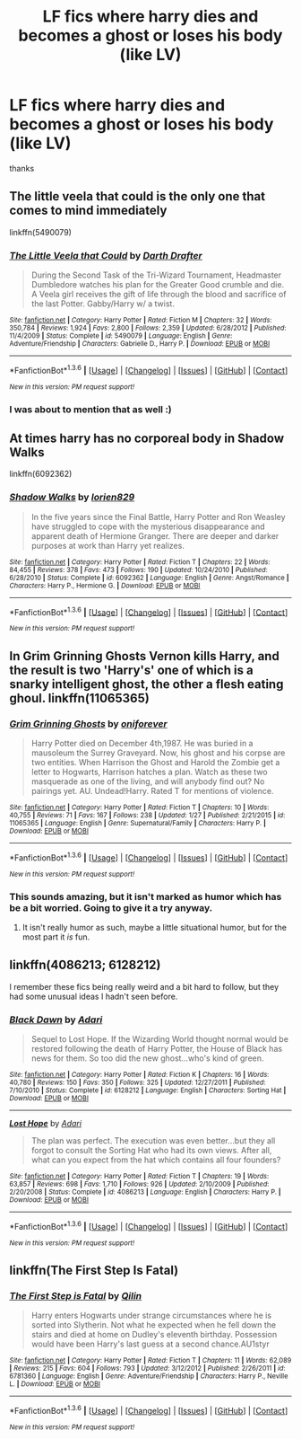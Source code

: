 #+TITLE: LF fics where harry dies and becomes a ghost or loses his body (like LV)

* LF fics where harry dies and becomes a ghost or loses his body (like LV)
:PROPERTIES:
:Author: Erysithe
:Score: 4
:DateUnix: 1454334584.0
:DateShort: 2016-Feb-01
:FlairText: Request
:END:
thanks


** The little veela that could is the only one that comes to mind immediately

linkffn(5490079)
:PROPERTIES:
:Author: LGreymark
:Score: 6
:DateUnix: 1454335381.0
:DateShort: 2016-Feb-01
:END:

*** [[http://www.fanfiction.net/s/5490079/1/][*/The Little Veela that Could/*]] by [[https://www.fanfiction.net/u/1933697/Darth-Drafter][/Darth Drafter/]]

#+begin_quote
  During the Second Task of the Tri-Wizard Tournament, Headmaster Dumbledore watches his plan for the Greater Good crumble and die. A Veela girl receives the gift of life through the blood and sacrifice of the last Potter. Gabby/Harry w/ a twist.
#+end_quote

^{/Site/: [[http://www.fanfiction.net/][fanfiction.net]] *|* /Category/: Harry Potter *|* /Rated/: Fiction M *|* /Chapters/: 32 *|* /Words/: 350,784 *|* /Reviews/: 1,924 *|* /Favs/: 2,800 *|* /Follows/: 2,359 *|* /Updated/: 6/28/2012 *|* /Published/: 11/4/2009 *|* /Status/: Complete *|* /id/: 5490079 *|* /Language/: English *|* /Genre/: Adventure/Friendship *|* /Characters/: Gabrielle D., Harry P. *|* /Download/: [[http://www.p0ody-files.com/ff_to_ebook/download.php?id=5490079&filetype=epub][EPUB]] or [[http://www.p0ody-files.com/ff_to_ebook/download.php?id=5490079&filetype=mobi][MOBI]]}

--------------

*FanfictionBot*^{1.3.6} *|* [[[https://github.com/tusing/reddit-ffn-bot/wiki/Usage][Usage]]] | [[[https://github.com/tusing/reddit-ffn-bot/wiki/Changelog][Changelog]]] | [[[https://github.com/tusing/reddit-ffn-bot/issues/][Issues]]] | [[[https://github.com/tusing/reddit-ffn-bot/][GitHub]]] | [[[https://www.reddit.com/message/compose?to=%2Fu%2Ftusing][Contact]]]

^{/New in this version: PM request support!/}
:PROPERTIES:
:Author: FanfictionBot
:Score: 2
:DateUnix: 1454335419.0
:DateShort: 2016-Feb-01
:END:


*** I was about to mention that as well :)
:PROPERTIES:
:Author: Starfox5
:Score: 2
:DateUnix: 1454341351.0
:DateShort: 2016-Feb-01
:END:


** At times harry has no corporeal body in Shadow Walks

linkffn(6092362)
:PROPERTIES:
:Author: MystycMoose
:Score: 3
:DateUnix: 1454355743.0
:DateShort: 2016-Feb-01
:END:

*** [[http://www.fanfiction.net/s/6092362/1/][*/Shadow Walks/*]] by [[https://www.fanfiction.net/u/636397/lorien829][/lorien829/]]

#+begin_quote
  In the five years since the Final Battle, Harry Potter and Ron Weasley have struggled to cope with the mysterious disappearance and apparent death of Hermione Granger. There are deeper and darker purposes at work than Harry yet realizes.
#+end_quote

^{/Site/: [[http://www.fanfiction.net/][fanfiction.net]] *|* /Category/: Harry Potter *|* /Rated/: Fiction T *|* /Chapters/: 22 *|* /Words/: 84,455 *|* /Reviews/: 378 *|* /Favs/: 473 *|* /Follows/: 190 *|* /Updated/: 10/24/2010 *|* /Published/: 6/28/2010 *|* /Status/: Complete *|* /id/: 6092362 *|* /Language/: English *|* /Genre/: Angst/Romance *|* /Characters/: Harry P., Hermione G. *|* /Download/: [[http://www.p0ody-files.com/ff_to_ebook/download.php?id=6092362&filetype=epub][EPUB]] or [[http://www.p0ody-files.com/ff_to_ebook/download.php?id=6092362&filetype=mobi][MOBI]]}

--------------

*FanfictionBot*^{1.3.6} *|* [[[https://github.com/tusing/reddit-ffn-bot/wiki/Usage][Usage]]] | [[[https://github.com/tusing/reddit-ffn-bot/wiki/Changelog][Changelog]]] | [[[https://github.com/tusing/reddit-ffn-bot/issues/][Issues]]] | [[[https://github.com/tusing/reddit-ffn-bot/][GitHub]]] | [[[https://www.reddit.com/message/compose?to=%2Fu%2Ftusing][Contact]]]

^{/New in this version: PM request support!/}
:PROPERTIES:
:Author: FanfictionBot
:Score: 1
:DateUnix: 1454355811.0
:DateShort: 2016-Feb-01
:END:


** In Grim Grinning Ghosts Vernon kills Harry, and the result is two 'Harry's' one of which is a snarky intelligent ghost, the other a flesh eating ghoul. linkffn(11065365)
:PROPERTIES:
:Author: TheBlueMenace
:Score: 3
:DateUnix: 1454375328.0
:DateShort: 2016-Feb-02
:END:

*** [[http://www.fanfiction.net/s/11065365/1/][*/Grim Grinning Ghosts/*]] by [[https://www.fanfiction.net/u/3494062/oniforever][/oniforever/]]

#+begin_quote
  Harry Potter died on December 4th,1987. He was buried in a mausoleum the Surrey Graveyard. Now, his ghost and his corpse are two entities. When Harrison the Ghost and Harold the Zombie get a letter to Hogwarts, Harrison hatches a plan. Watch as these two masquerade as one of the living, and will anybody find out? No pairings yet. AU. Undead!Harry. Rated T for mentions of violence.
#+end_quote

^{/Site/: [[http://www.fanfiction.net/][fanfiction.net]] *|* /Category/: Harry Potter *|* /Rated/: Fiction T *|* /Chapters/: 10 *|* /Words/: 40,755 *|* /Reviews/: 71 *|* /Favs/: 167 *|* /Follows/: 238 *|* /Updated/: 1/27 *|* /Published/: 2/21/2015 *|* /id/: 11065365 *|* /Language/: English *|* /Genre/: Supernatural/Family *|* /Characters/: Harry P. *|* /Download/: [[http://www.p0ody-files.com/ff_to_ebook/download.php?id=11065365&filetype=epub][EPUB]] or [[http://www.p0ody-files.com/ff_to_ebook/download.php?id=11065365&filetype=mobi][MOBI]]}

--------------

*FanfictionBot*^{1.3.6} *|* [[[https://github.com/tusing/reddit-ffn-bot/wiki/Usage][Usage]]] | [[[https://github.com/tusing/reddit-ffn-bot/wiki/Changelog][Changelog]]] | [[[https://github.com/tusing/reddit-ffn-bot/issues/][Issues]]] | [[[https://github.com/tusing/reddit-ffn-bot/][GitHub]]] | [[[https://www.reddit.com/message/compose?to=%2Fu%2Ftusing][Contact]]]

^{/New in this version: PM request support!/}
:PROPERTIES:
:Author: FanfictionBot
:Score: 2
:DateUnix: 1454375335.0
:DateShort: 2016-Feb-02
:END:


*** This sounds amazing, but it isn't marked as humor which has be a bit worried. Going to give it a try anyway.
:PROPERTIES:
:Author: howtopleaseme
:Score: 1
:DateUnix: 1454550583.0
:DateShort: 2016-Feb-04
:END:

**** It isn't really humor as such, maybe a little situational humor, but for the most part it /is/ fun.
:PROPERTIES:
:Author: TheBlueMenace
:Score: 1
:DateUnix: 1454551239.0
:DateShort: 2016-Feb-04
:END:


** linkffn(4086213; 6128212)

I remember these fics being really weird and a bit hard to follow, but they had some unusual ideas I hadn't seen before.
:PROPERTIES:
:Author: deirox
:Score: 1
:DateUnix: 1454342716.0
:DateShort: 2016-Feb-01
:END:

*** [[http://www.fanfiction.net/s/6128212/1/][*/Black Dawn/*]] by [[https://www.fanfiction.net/u/1451314/Adari][/Adari/]]

#+begin_quote
  Sequel to Lost Hope. If the Wizarding World thought normal would be restored following the death of Harry Potter, the House of Black has news for them. So too did the new ghost...who's kind of green.
#+end_quote

^{/Site/: [[http://www.fanfiction.net/][fanfiction.net]] *|* /Category/: Harry Potter *|* /Rated/: Fiction K *|* /Chapters/: 16 *|* /Words/: 40,780 *|* /Reviews/: 150 *|* /Favs/: 350 *|* /Follows/: 325 *|* /Updated/: 12/27/2011 *|* /Published/: 7/10/2010 *|* /Status/: Complete *|* /id/: 6128212 *|* /Language/: English *|* /Characters/: Sorting Hat *|* /Download/: [[http://www.p0ody-files.com/ff_to_ebook/download.php?id=6128212&filetype=epub][EPUB]] or [[http://www.p0ody-files.com/ff_to_ebook/download.php?id=6128212&filetype=mobi][MOBI]]}

--------------

[[http://www.fanfiction.net/s/4086213/1/][*/Lost Hope/*]] by [[https://www.fanfiction.net/u/1451314/Adari][/Adari/]]

#+begin_quote
  The plan was perfect. The execution was even better...but they all forgot to consult the Sorting Hat who had its own views. After all, what can you expect from the hat which contains all four founders?
#+end_quote

^{/Site/: [[http://www.fanfiction.net/][fanfiction.net]] *|* /Category/: Harry Potter *|* /Rated/: Fiction T *|* /Chapters/: 19 *|* /Words/: 63,857 *|* /Reviews/: 698 *|* /Favs/: 1,710 *|* /Follows/: 926 *|* /Updated/: 2/10/2009 *|* /Published/: 2/20/2008 *|* /Status/: Complete *|* /id/: 4086213 *|* /Language/: English *|* /Characters/: Harry P. *|* /Download/: [[http://www.p0ody-files.com/ff_to_ebook/download.php?id=4086213&filetype=epub][EPUB]] or [[http://www.p0ody-files.com/ff_to_ebook/download.php?id=4086213&filetype=mobi][MOBI]]}

--------------

*FanfictionBot*^{1.3.6} *|* [[[https://github.com/tusing/reddit-ffn-bot/wiki/Usage][Usage]]] | [[[https://github.com/tusing/reddit-ffn-bot/wiki/Changelog][Changelog]]] | [[[https://github.com/tusing/reddit-ffn-bot/issues/][Issues]]] | [[[https://github.com/tusing/reddit-ffn-bot/][GitHub]]] | [[[https://www.reddit.com/message/compose?to=%2Fu%2Ftusing][Contact]]]

^{/New in this version: PM request support!/}
:PROPERTIES:
:Author: FanfictionBot
:Score: 1
:DateUnix: 1454342738.0
:DateShort: 2016-Feb-01
:END:


** linkffn(The First Step Is Fatal)
:PROPERTIES:
:Author: Averant
:Score: 1
:DateUnix: 1454348834.0
:DateShort: 2016-Feb-01
:END:

*** [[http://www.fanfiction.net/s/6781360/1/][*/The First Step is Fatal/*]] by [[https://www.fanfiction.net/u/2625248/Qilin][/Qilin/]]

#+begin_quote
  Harry enters Hogwarts under strange circumstances where he is sorted into Slytherin. Not what he expected when he fell down the stairs and died at home on Dudley's eleventh birthday. Possession would have been Harry's last guess at a second chance.AU1styr
#+end_quote

^{/Site/: [[http://www.fanfiction.net/][fanfiction.net]] *|* /Category/: Harry Potter *|* /Rated/: Fiction T *|* /Chapters/: 11 *|* /Words/: 62,089 *|* /Reviews/: 215 *|* /Favs/: 604 *|* /Follows/: 793 *|* /Updated/: 3/12/2012 *|* /Published/: 2/26/2011 *|* /id/: 6781360 *|* /Language/: English *|* /Genre/: Adventure/Friendship *|* /Characters/: Harry P., Neville L. *|* /Download/: [[http://www.p0ody-files.com/ff_to_ebook/download.php?id=6781360&filetype=epub][EPUB]] or [[http://www.p0ody-files.com/ff_to_ebook/download.php?id=6781360&filetype=mobi][MOBI]]}

--------------

*FanfictionBot*^{1.3.6} *|* [[[https://github.com/tusing/reddit-ffn-bot/wiki/Usage][Usage]]] | [[[https://github.com/tusing/reddit-ffn-bot/wiki/Changelog][Changelog]]] | [[[https://github.com/tusing/reddit-ffn-bot/issues/][Issues]]] | [[[https://github.com/tusing/reddit-ffn-bot/][GitHub]]] | [[[https://www.reddit.com/message/compose?to=%2Fu%2Ftusing][Contact]]]

^{/New in this version: PM request support!/}
:PROPERTIES:
:Author: FanfictionBot
:Score: 1
:DateUnix: 1454348870.0
:DateShort: 2016-Feb-01
:END:
